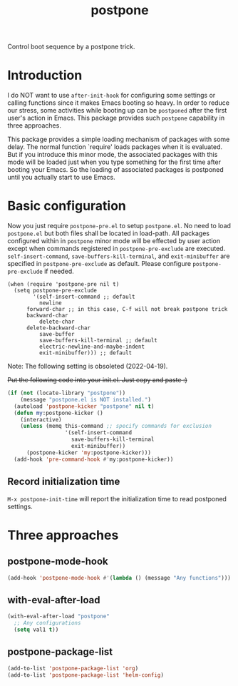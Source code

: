 #+TITLE: postpone

Control boot sequence by a postpone trick.

* Introduction

I do NOT want to use ~after-init-hook~ for configuring some settings or calling functions since it makes Emacs booting so heavy. In order to reduce our stress, some activities while booting up can be =postponed= after the first user's action in Emacs. This package provides such =postpone= capability in three approaches.

This package provides a simple loading mechanism of packages with some delay. The normal function `require' loads packages when it is evaluated. But if you introduce this minor mode, the associated packages with this mode will be loaded just when you type something for the first time after booting your Emacs. So the loading of associated packages is postponed until you actually start to use Emacs.

* Basic configuration

Now you just require ~postpone-pre.el~ to setup ~postpone.el~. No need to load ~postpone.el~ but both files shall be located in load-path. All packages configured within in =postpone= minor mode will be effected by user action except when commands registered in ~postpone-pre-exclude~ are executed. ~self-insert-command~, ~save-buffers-kill-terminal~, and ~exit-minibuffer~ are specified in ~postpone-pre-exclude~ as default. Please configure  ~postpone-pre-exclude~ if needed.

#+begin_src emacs-lisp emacs-lisp
(when (require 'postpone-pre nil t)
  (setq postpone-pre-exclude
        '(self-insert-command ;; default
          newline
	  forward-char ;; in this case, C-f will not break postpone trick
	  backward-char
          delete-char
	  delete-backward-char
          save-buffer
          save-buffers-kill-terminal ;; default
          electric-newline-and-maybe-indent
          exit-minibuffer))) ;; default
#+end_src

Note: The following setting is obsoleted (2022-04-19).

+Put the following code into your init.el. Just copy and paste :)+

#+BEGIN_SRC emacs-lisp
(if (not (locate-library "postpone"))
    (message "postpone.el is NOT installed.")
  (autoload 'postpone-kicker "postpone" nil t)
  (defun my:postpone-kicker ()
    (interactive)
    (unless (memq this-command ;; specify commands for exclusion
                  '(self-insert-command
                    save-buffers-kill-terminal
                    exit-minibuffer))
      (postpone-kicker 'my:postpone-kicker)))
  (add-hook 'pre-command-hook #'my:postpone-kicker))
#+END_SRC

** Record initialization time

=M-x postpone-init-time= will report the initialization time to read postponed settings.

* Three approaches
** postpone-mode-hook

#+BEGIN_SRC emacs-lisp
(add-hook 'postpone-mode-hook #'(lambda () (message "Any functions")))
#+END_SRC

** with-eval-after-load

#+BEGIN_SRC emacs-lisp
(with-eval-after-load "postpone"
  ;; Any configurations
  (setq val1 t))
#+END_SRC

** postpone-package-list

#+BEGIN_SRC emacs-lisp
(add-to-list 'postpone-package-list 'org)
(add-to-list 'postpone-package-list 'helm-config)
#+END_SRC

